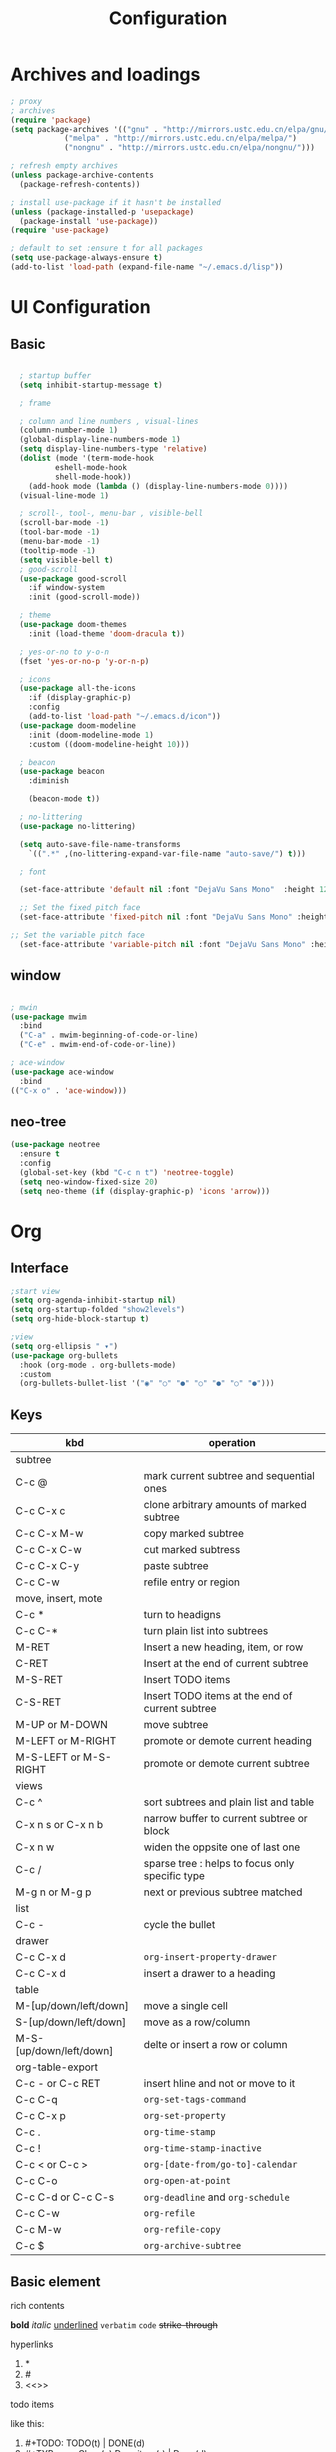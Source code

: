 #+title: Configuration
#+STARTUP: show2levels hideblocks 
#+PROPERTY: header-args:emacs-lisp :tangle ./init.el :mkdirp yes

* Archives and loadings
#+begin_src emacs-lisp
  ; proxy
  ; archives
  (require 'package)
  (setq package-archives '(("gnu" . "http://mirrors.ustc.edu.cn/elpa/gnu/")
			  ("melpa" . "http://mirrors.ustc.edu.cn/elpa/melpa/")
			  ("nongnu" . "http://mirrors.ustc.edu.cn/elpa/nongnu/")))  

  ; refresh empty archives
  (unless package-archive-contents
    (package-refresh-contents))

  ; install use-package if it hasn't be installed
  (unless (package-installed-p 'usepackage)
    (package-install 'use-package))
  (require 'use-package)

  ; default to set :ensure t for all packages
  (setq use-package-always-ensure t)  
  (add-to-list 'load-path (expand-file-name "~/.emacs.d/lisp"))  
#+end_src
* UI Configuration
** Basic
#+begin_src emacs-lisp

    ; startup buffer
    (setq inhibit-startup-message t)

    ; frame
  
    ; column and line numbers , visual-lines
    (column-number-mode 1)
    (global-display-line-numbers-mode 1)
    (setq display-line-numbers-type 'relative)
    (dolist (mode '(term-mode-hook
		    eshell-mode-hook
		    shell-mode-hook))
      (add-hook mode (lambda () (display-line-numbers-mode 0))))
    (visual-line-mode 1)

    ; scroll-, tool-, menu-bar , visible-bell
    (scroll-bar-mode -1)
    (tool-bar-mode -1)
    (menu-bar-mode -1)
    (tooltip-mode -1)
    (setq visible-bell t)
    ; good-scroll
    (use-package good-scroll
      :if window-system
      :init (good-scroll-mode))

    ; theme
    (use-package doom-themes
      :init (load-theme 'doom-dracula t))

    ; yes-or-no to y-o-n
    (fset 'yes-or-no-p 'y-or-n-p)

    ; icons
    (use-package all-the-icons
      :if (display-graphic-p)
      :config
      (add-to-list 'load-path "~/.emacs.d/icon"))
    (use-package doom-modeline
      :init (doom-modeline-mode 1)
      :custom ((doom-modeline-height 10)))

    ; beacon
    (use-package beacon
      :diminish

      (beacon-mode t))

    ; no-littering
    (use-package no-littering)

    (setq auto-save-file-name-transforms
	  `((".*" ,(no-littering-expand-var-file-name "auto-save/") t)))

    ; font

    (set-face-attribute 'default nil :font "DejaVu Sans Mono"  :height 120)

    ;; Set the fixed pitch face
    (set-face-attribute 'fixed-pitch nil :font "DejaVu Sans Mono" :height 120 )

  ;; Set the variable pitch face
    (set-face-attribute 'variable-pitch nil :font "DejaVu Sans Mono" :height 120 :weight 'regular)

#+end_src
** window
#+begin_src emacs-lisp

  ; mwin
  (use-package mwim
    :bind
    ("C-a" . mwim-beginning-of-code-or-line)
    ("C-e" . mwim-end-of-code-or-line))

  ; ace-window
  (use-package ace-window
    :bind
  (("C-x o" . 'ace-window)))
#+end_src
** neo-tree
#+begin_src emacs-lisp
  (use-package neotree
    :ensure t
    :config
    (global-set-key (kbd "C-c n t") 'neotree-toggle)
    (setq neo-window-fixed-size 20)
    (setq neo-theme (if (display-graphic-p) 'icons 'arrow)))
#+end_src
* Org
** Interface
#+begin_src emacs-lisp
  ;start view
  (setq org-agenda-inhibit-startup nil)
  (setq org-startup-folded "show2levels")
  (setq org-hide-block-startup t)

  ;view
  (setq org-ellipsis " ▾")
  (use-package org-bullets
    :hook (org-mode . org-bullets-mode)
    :custom
    (org-bullets-bullet-list '("◉" "○" "●" "○" "●" "○" "●")))
#+end_src
** Keys
#+NAME: the table
| kbd                     | operation                                       |
|-------------------------+-------------------------------------------------|
| subtree                 |                                                 |
|-------------------------+-------------------------------------------------|
| C-c @                   | mark current subtree and sequential ones        |
| C-c C-x c               | clone arbitrary amounts of marked subtree       |
| C-c C-x M-w             | copy marked subtree                             |
| C-c C-x C-w             | cut marked subtress                             |
| C-c C-x C-y             | paste subtree                                   |
| C-c C-w                 | refile entry or region                          |
|-------------------------+-------------------------------------------------|
| move, insert, mote      |                                                 |
|-------------------------+-------------------------------------------------|
| C-c *                   | turn to headigns                                |
| C-c C-*                 | turn plain list into subtrees                   |
| M-RET                   | Insert a new heading, item, or row              |
| C-RET                   | Insert at the end of current subtree            |
| M-S-RET                 | Insert TODO items                               |
| C-S-RET                 | Insert TODO items at the end of current subtree |
| M-UP or M-DOWN          | move subtree                                    |
| M-LEFT or M-RIGHT       | promote or demote current heading               |
| M-S-LEFT or M-S-RIGHT   | promote or demote current subtree               |
|-------------------------+-------------------------------------------------|
| views                   |                                                 |
|-------------------------+-------------------------------------------------|
| C-c ^                   | sort subtrees and plain list and table          |
| C-x n s or C-x n b      | narrow buffer to current subtree or block       |
| C-x n w                 | widen the oppsite one of last one               |
| C-c /                   | sparse tree : helps to focus only specific type |
| M-g n or M-g p          | next or previous subtree matched                |
|-------------------------+-------------------------------------------------|
| list                    |                                                 |
| C-c -                   | cycle the bullet                                |
|-------------------------+-------------------------------------------------|
| drawer                  |                                                 |
| C-c C-x d               | =org-insert-property-drawer=                    |
|-------------------------+-------------------------------------------------|
| C-c C-x d               | insert a drawer to a heading                    |
|-------------------------+-------------------------------------------------|
| table                   |                                                 |
|-------------------------+-------------------------------------------------|
| M-[up/down/left/down]   | move a single cell                              |
| S-[up/down/left/down]   | move as a row/column                            |
| M-S-[up/down/left/down] | delte or insert a row or column                 |
| org-table-export        |                                                 |
|-------------------------+-------------------------------------------------|
| C-c - or C-c RET        | insert hline and not or move to it              |
| C-c C-q                 | =org-set-tags-command=                          |
|-------------------------+-------------------------------------------------|
| C-c C-x p               | =org-set-property=                              |
|-------------------------+-------------------------------------------------|
| C-c .                   | =org-time-stamp=                                |
| C-c !                   | =org-time-stamp-inactive=                       |
| C-c < or C-c >          | =org-[date-from/go-to]-calendar=                |
| C-c C-o                 | =org-open-at-point=                             |
| C-c C-d or C-c C-s      | =org-deadline= and =org-schedule=               |
|-------------------------+-------------------------------------------------|
| C-c C-w                 | =org-refile=                                    |
| C-c M-w                 | =org-refile-copy=                               |
| C-c $                   | =org-archive-subtree=                           |
|-------------------------+-------------------------------------------------|

** Basic element

- rich contents ::
*bold* /italic/ _underlined_ =verbatim= ~code~ +strike-through+

- hyperlinks :: 
1. *
2. #
3. <<>>

- todo items ::
like this:
1. #+TODO: TODO(t) | DONE(d)
2. #+TYP_TODP: Class(c) Dormitory(r) | Done(d)

- tags :: 
like this: #+FILETAGS: :Peter:Boss:Secret:
** GTD
#+begin_src emacs-lisp
  ; todo keywords
  (setq org-todo-keywords
    '((sequence "TODO(t)" "|" "DONE(d)" )
      (sequence "EMERGENCY(e!)" "WORTHY(w!)" "NEED(n@/!)" "|" "FEEDBACK(f)" "OVER(o)" "SUSPEND(s)" )
      (sequence "|" "CANCLED(c)")))

  ; Tag
  (setq org-tag-alist '(
    (:startgrouptag) ("place") (:grouptags)
    ("@Class". ?w) ("@Dormitory" . ?d)
    (:endgrouptag)
    ("intrests" . ?i) ("hard" . ?h)
    ))

  ; capture
  ; attach
  (setq org-attach-id-relative t)
  (setq org-attach-use-inheritance t)


  ; GTD
  (setq org-agenda-files '("e:/GTD/Process.org"))
  (setq org-capture-templates '(("c" "capture raw items" entry
				 (file+headline "e:/GTD/Inbox.org" "Capture") "* TODO %?"))) 
  (setq org-refile-targets '(("e:/GTD/Inbox" :level . 2)))
#+end_src

#+RESULTS:
: ((GTD-main-path) :maxlevel . 3)

** Org-babel
#+begin_src emacs-lisp

  ; add emacs-lisp and python
  (org-babel-do-load-languages
   'org-babel-load-languages
   '((emacs-lisp . t)
     (python . t)))
  (setq org-confirm-babel-evaluate nil)


  ; set templates
  (require 'org-tempo)
  (add-to-list 'org-structure-template-alist '("sh" . "src shell"))
  (add-to-list 'org-structure-template-alist '("el" . "src emacs-lisp"))
  (add-to-list 'org-structure-template-alist '("py" . "src python"))
#+end_src
* Key bindgs
** Basic 
#+begin_src emacs-lisp

  (global-set-key (kbd "<escape>") 'keyboard-escape-quit)
  (global-set-key (kbd "M-SPC") 'set-mark-command)

  (require 'init-utils )
  (global-set-key (kbd "C-c i") 'insert-time-string)

#+end_src
** Packages
*** General
there are currently three columns 

1. "f" : open files. 

2. "w" : open folder. See [[*Eaf]]

3. "g" : gtd workflow. See [[*GTD]]

#+begin_src emacs-lisp
  (require 'init-keys)
  (use-package general
    :after evil)

  (general-create-definer spc/leader-keys
    :keymaps '(normal emacs)
    :prefix "SPC")

  (spc/leader-keys
  "o" '(:ignore t :which-key "operation")
  "oe" '((lambda () (interactive) (eval-buffer)) :which-key "eval-buffer")
  "ob" '((lambda () (interactive) (org-babel-tangle)) :which-key "org-babel-toggle"))

  (spc/leader-keys
    "d" '(nil :ignore t :which-key "GTD")
    "da" '(org-agenda :which-key "Agenda")
    "dc" '(org-goto-calendar :which-key "Calendar")
    "dp" '(org-capture :which-key "Capture"))

  (spc/leader-keys
    "w" '(:ignore t :which-key "web")
    "wg" '(web/github :which-key "Github")
    "wa" '(web/bing :which-key "Bing")
    "wb" '(web/baidu :which-key "Baidu")
    "wy" '(web/youtube :which-key "youtube"))

  (spc/leader-keys
  "f" '(:ingore t :which-key "file")
  "fi" '((lambda () (interactive) (find-file (expand-file-name "~/.emacs.d/Emacs.org"))) :which-key "Emacs")
  "fd" '((lambda () (interactive) (dired "e:/GTD/")) :which-key "GTD")) 
#+end_src
#+RESULTS:

*** Which-key
:PROPERTIES:
:ORDERED:  t
:END:
#+begin_src emacs-lisp
(use-package which-key
  :diminish which-keym-ode
  :init (which-key-mode t)
  :config
  (setq which-key-idle-delay 0.5))
#+end_src

#+RESULTS:
: t

*** Hydra
Hydra is personaly used to set ornamental adjustment
#+begin_src emacs-lisp
  (use-package hydra)  
 
  (defhydra hydra-zoom (evil-normal-state-map "SPC")
      "zoom"
      ("j" evil-window-increase-height "longer")
      ("k" evil-window-decrease-height "shorter")
      ("h" evil-window-decrease-width  "tighter")
      ("l" evil-window-increase-width  "broder"))

    (global-set-key (kbd "C--") 'text-scale-decrease)
    (global-set-key (kbd "C-=") 'text-scale-increase)
  #+end_src

  #+RESULTS:
  : text-scale-increase

* Easy type
** evil
#+begin_src emacs-lisp
  ; evil
  (setq evil-want-keybinding nil)
  (use-package evil
    :init
    (setq evil-shift-width 2)
    (setq evil-want-integration t)
    (setq evil-want-C-u-scroll t)
    (setq evil-want-C-d-scroll t)
    :config
    (evil-mode t)
    (setq evil-move-beyond-eol t)
    (global-undo-tree-mode)
    (setq evil-undo-system 'undo-tree) 
    (define-key evil-insert-state-map (kbd "C-g") 'evil-normal-state)

    (evil-global-set-key 'motion "j" 'evil-next-visual-line)
    (evil-global-set-key 'motion "k" 'evil-previous-visual-line)

    (evil-set-initial-state 'message-buffer-mode 'normal)
    (evil-set-initial-state 'dashboard-mode 'normal)
    (evil-set-initial-state 'eshell-mode 'insert))

  ; evil-collection  it can  be tuned by edit evil-collection-mode
  (use-package evil-collection
    :after evil
    :config
    (evil-collection-init))
#+end_src
** ivy
#+begin_src emacs-lisp
  (use-package amx
    :init (amx-mode))

  (use-package ivy-rich
    :init
    (ivy-rich-mode 1))

  ;; counsel M-o to some defined function
  (use-package counsel
    :bind (("M-x" . counsel-M-x)
	  ("C-x b" . counsel-ibuffer)
	  ("C-x C-f" . counsel-find-file)
	  :map minibuffer-local-map
	  ("C-r" . 'counsel-minibuffer-history))
    :config
    (setq ivy-initial-inputs-alist nil))

  ;ivy
  (use-package ivy
    :diminish
    :init
    (counsel-mode 1)
    :config
    (setq ivy-use-virtual-buffers t)
    (setq search-default-mode #'char-fold-to-regexp)
    (setq ivy-count-format "(%d/%d) ")
    :bind
    (("C-s" . 'swiper)
    ("C-x b" . 'ivy-switch-buffer)
    ("C-c v" . 'ivy-push-view)
    ("C-c s" . 'ivy-switch-view)
    ("C-c V" . 'ivy-pop-view)
    ("C-x C-@" . 'counsel-mark-ring)
    ("C-x C-SPC" . 'counsel-mark-ring)
    :map minibuffer-local-map
    ("C-r". counsel-minibuffer-history))
    :config
    (ivy-mode 1))
  ; ivy-prescient
  (use-package ivy-prescient
    :after counsel
    :custom
    (ivy-prescient-enable-filtering nil)
    :config
    (ivy-prescient-mode 1))
#+end_src
** helpful
#+begin_src emacs-lisp
  (use-package helpful
    :commands (helpful-callable helpful-variable helpful-command helpful-key)
    :custom
    (counsel-describe-function-function #'helpful-callable)
    (counsel-describe-variable-function #'helpful-variable)
    :bind
    ([remap describe-function] . counsel-describe-function)
    ([remap describe-command] . helpful-command)
    ([remap describe-variable] . counsel-describe-variable)
    ([remap describe-key] . helpful-key))
#+end_src
** yasnippet
#+begin_src emacs-lisp

  (use-package yasnippet
    :diminish
    :init
    (setq yas-snippet-dirs '("~/.emacs.d/snippets"))
    :config
    (yas-global-mode 1))
#+end_src
** Undo-tree
#+begin_src emacs-lisp
  (use-package undo-tree
    :diminish
    :config
    (setq sml/theme 'powerline)
    (global-undo-tree-mode))
#+end_src
* Development
** prog
#+begin_src emacs-lisp
  ; highlight the paren
  (add-hook 'prog-mode-hook #'show-paren-mode)
  (add-hook 'prog-mode-hook #'hs-minor-mode)
  (use-package evil-nerd-commenter
    :bind ("M-/" . evilnc-comment-or-uncomment-lines))
  (use-package rainbow-delimiters
    :hook (prog-mode . rainbow-delimiters-mode))
  (use-package highlight-symbol
    :init (highlight-symbol-mode)
    :bind ("C-c h" . highlight-symbol))
#+end_src

#+RESULTS:
: highlight-symbol

** flycheck
#+begin_src emacs-lisp

  (use-package flycheck
    :ensure t
    :hook
    (prog-mode . flycheck-mode))
#+end_src
** Projectile
#+begin_src emacs-lisp
  (use-package projectile
    :diminish projectile-mode
    :config (projectile-mode)
    :bind-keymap
    ("C-c p" . projectile-command-map)
    :init
    (when (file-directory-p "~/.emacs.d/Projects/Code")
      (setq projectile-project-search-path '("~/.emacs.d/Projects/Code")))
    (setq projectile-switch-project-action #'projectile-dired))
  (use-package counsel-projectile
    :after projectile
    :config (counsel-projectile-mode))
#+end_src

#+RESULTS:

** Magit
#+begin_src emacs-lisp
  (use-package magit
    :custom
    (magit-display-buffer-function #'magit-display-buffer-same-window-except-diff-v1))

  (use-package forge
    :after magit)
#+end_src
** Lsp
#+begin_src emacs-lisp
  (use-package lsp-mode
    :commands (lsp lsp-deferred)
    :init
    (setq lsp-keymap-prefix "C-c l")
    :config
    (lsp-enable-which-key-integration t))
  (use-package lsp-ui
    :hook (lsp-mode . lsp-ui-mode)
    :custom
    (lsp-ui-doc-position 'bottom))
  (use-package lsp-treemacs
    :after lsp)
  (use-package lsp-ivy
    :after lsp)

  (use-package company
    :after lsp-mode
    :hook (lsp-mode . company-mode)
    :bind (:map company-active-map
	   ("<tab>" . company-complete-selection))
	  (:map lsp-mode-map
	   ("<tab>" . company-indent-or-complete-common))
    :custom
    (company-minimum-prefix-length 1)
    (company-idle-delay 0.0))

  (use-package company-box
    :hook (company-mode . company-box-mode))

#+end_src
** Dap
#+begin_src emacs-lisp
(use-package dap-mode
  ;; Uncomment the config below if you want all UI panes to be hidden by default!
  ;; :custom
  ;; (lsp-enable-dap-auto-configure nil)
  ;; :config
  ;; (dap-ui-mode 1)
  :commands dap-debug
  :config
  ;; Set up Node debugging
  (require 'dap-node)
  (dap-node-setup) ;; Automatically installs Node debug adapter if needed

  ;; Bind `C-c l d` to `dap-hydra` for easy access
  (general-define-key
    :keymaps 'lsp-mode-map
    :prefix lsp-keymap-prefix
    "d" '(dap-hydra t :wk "debugger")))
#+end_src

** Python
#+begin_src emacs-lisp

  (use-package elpy)
    (use-package python-mode
	:mode "\\.py\\'"
	:after elpy
	:hook
	(python-mode . lsp-deferred)
	(python-mode . elpy-mode)
	:custom
	(dap-python-debugger 'debugpy)
	:config
	(require 'dap-python)
	(elpy-enable))
(use-package pyvenv
    :after python-mode
    :config
    (pyvenv-mode 1))
#+end_src

** Eaf
#+begin_src emacs-lisp
    (use-package eaf
      :load-path "~/.emacs.d/site-lisp/emacs-application-framework"
      :custom
					    ; See https://github.com/emacs-eaf/emacs-application-framework/wiki/Customization
      (eaf-browser-continue-where-left-off t)
      (eaf-browser-enable-adblocker t)

      (browse-url-browser-function 'eaf-open-browser)
      :config
      (require 'eaf-2048)
      (require 'eaf-airshare)
      (require 'eaf-browser)
      (require 'eaf-camera)
      (require 'eaf-demo)
      (require 'eaf-file-browser)
      (require 'eaf-file-manager)
      (require 'eaf-file-sender)
      (require 'eaf-git)
      (require 'eaf-image-viewer)
      (require 'eaf-jupyter)
      (require 'eaf-markdown-previewer)
      (require 'eaf-mindmap)
      (require 'eaf-music-player)
      (require 'eaf-netease-cloud-music)
      (require 'eaf-org-previewer)
      (require 'eaf-pdf-viewer)
      (require 'eaf-rss-reader)
      (require 'eaf-system-monitor)
      (require 'eaf-terminal)
      (require 'eaf-video-player)
      (require 'eaf-vue-demo)
      (defalias 'browse-web #'eaf-open-browser)
      (eaf-bind-key scroll_up "C-n" eaf-pdf-viewer-keybinding)
      (eaf-bind-key scroll_down "C-p" eaf-pdf-viewer-keybinding)
      (eaf-bind-key take_photo "p" eaf-camera-keybinding)
      (eaf-bind-key nil "M-q" eaf-browser-keybinding)) ;; unbind, see more in the Wiki

#+end_src

#+RESULTS:
: t




(commandp (eaf-open-browser "github.com"))

